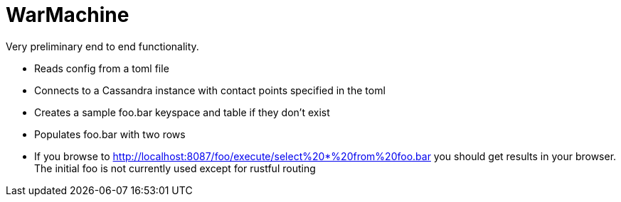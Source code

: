 # WarMachine

Very preliminary end to end functionality.

** Reads config from a toml file
** Connects to a Cassandra instance with contact points specified in the toml
** Creates a sample foo.bar keyspace and table if they don't exist
** Populates foo.bar with two rows
** If you browse to http://localhost:8087/foo/execute/select%20*%20from%20foo.bar you should get results in your browser. The initial foo is not currently used except for rustful routing
